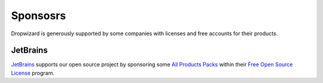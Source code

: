 .. _about-sponsors:

#########
Sponsosrs
#########

Dropwizard is generously supported by some companies with licenses and free accounts for their products.


JetBrains
=========

.. image:: jetbrains.png

`JetBrains <https://www.jetbrains.com/>`__ supports our open source project by sponsoring some `All Products Packs <https://www.jetbrains.com/products.html>`__ within their `Free Open Source License <https://www.jetbrains.com/buy/opensource/>`__ program.
